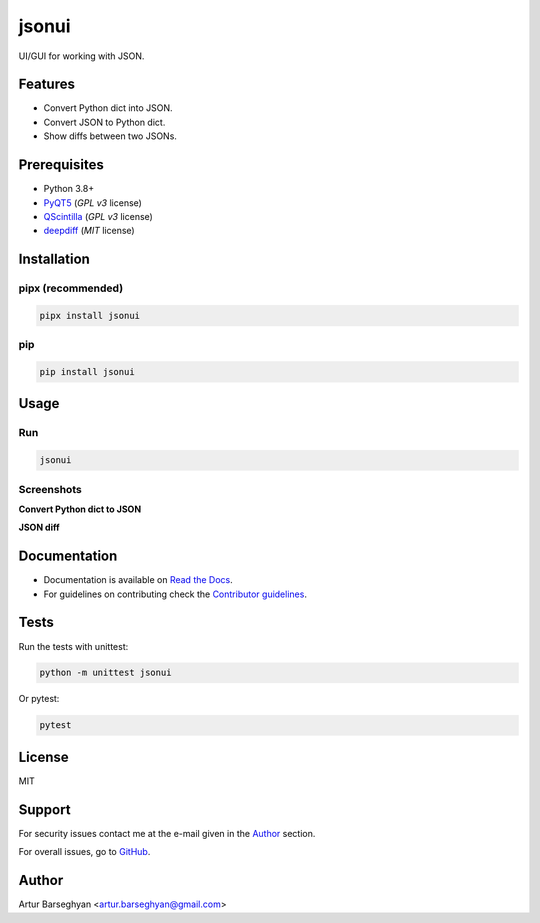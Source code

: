 ======
jsonui
======
.. External references

.. _PyQT5: https://pypi.org/project/PyQt5/
.. _QScintilla: https://pypi.org/project/QScintilla/
.. _deepdiff: https://pypi.org/project/deepdiff/

.. Internal references

.. _jsonui: https://github.com/barseghyanartur/jsonui/
.. _Read the Docs: http://jsonui.readthedocs.io/
.. _Contributor guidelines: https://fakepy.readthedocs.io/en/latest/contributor_guidelines.html

UI/GUI for working with JSON.

.. image:: https://img.shields.io/pypi/v/jsonui.svg
   :target: https://pypi.python.org/pypi/jsonui
   :alt: PyPI Version

.. image:: https://img.shields.io/pypi/pyversions/jsonui.svg
    :target: https://pypi.python.org/pypi/jsonui/
    :alt: Supported Python versions

.. image:: https://github.com/barseghyanartur/jsonui/actions/workflows/test.yml/badge.svg?branch=main
   :target: https://github.com/barseghyanartur/jsonui/actions
   :alt: Build Status

.. image:: https://readthedocs.org/projects/jsonui/badge/?version=latest
    :target: http://jsonui.readthedocs.io
    :alt: Documentation Status

.. image:: https://img.shields.io/badge/license-MIT-blue.svg
   :target: https://github.com/barseghyanartur/jsonui/#License
   :alt: MIT

.. image:: https://coveralls.io/repos/github/barseghyanartur/jsonui/badge.svg?branch=main&service=github
    :target: https://coveralls.io/github/barseghyanartur/jsonui?branch=main
    :alt: Coverage

Features
========
- Convert Python dict into JSON.
- Convert JSON to Python dict.
- Show diffs between two JSONs.

Prerequisites
=============
- Python 3.8+
- `PyQT5`_ (`GPL v3` license)
- `QScintilla`_ (`GPL v3` license)
- `deepdiff`_ (`MIT` license)

Installation
============
pipx (recommended)
------------------

.. code-block:: sh

    pipx install jsonui

pip
---

.. code-block:: sh

    pip install jsonui

Usage
=====
Run
---

.. code-block:: sh

    jsonui

Screenshots
-----------
**Convert Python dict to JSON**

.. image:: docs/screenshots/python_dict_to_json.png
   :target: docs/screenshots/python_dict_to_json.png
   :alt: Python dict to JSON

**JSON diff**

.. image:: docs/screenshots/json_diff.png
   :target: docs/screenshots/json_diff.png
   :alt: JSON diff

Documentation
=============
- Documentation is available on `Read the Docs`_.
- For guidelines on contributing check the `Contributor guidelines`_.

Tests
=====

Run the tests with unittest:

.. code-block:: sh

    python -m unittest jsonui

Or pytest:

.. code-block:: sh

    pytest

License
=======

MIT

Support
=======
For security issues contact me at the e-mail given in the `Author`_ section.

For overall issues, go to `GitHub <https://github.com/barseghyanartur/jsonui/issues>`_.

Author
======

Artur Barseghyan <artur.barseghyan@gmail.com>
